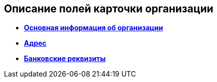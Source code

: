 
== Описание полей карточки организации

* *xref:staff_Organizaton_settings_main.adoc[Основная информация об организации]* +
* *xref:staff_Address.adoc[Адрес]* +
* *xref:staff_Organizaton_settings_bank.adoc[Банковские реквизиты]* +

